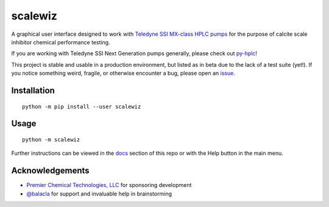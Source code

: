 ========================================================================
scalewiz |license| |python| |pypi| |build-status| |style| |code quality|
========================================================================

A graphical user interface designed to work with `Teledyne SSI MX-class
HPLC pumps`_ for the purpose of calcite scale inhibitor chemical
performance testing.

If you are working with Teledyne SSI Next Generation pumps generally, please check out `py-hplc`_!

This project is stable and usable in a production environment, but listed as in beta due to the lack of a test suite (yet!).
If you notice something weird, fragile, or otherwise encounter a bug, please open an `issue`_.

.. image:: https://raw.githubusercontent.com/teauxfu/scalewiz/main/img/main_menu(details).PNG

.. image:: https://raw.githubusercontent.com/teauxfu/scalewiz/main/img/evaluation(plot).PNG

Installation
============

::

    python -m pip install --user scalewiz

Usage
=====

::

    python -m scalewiz

Further instructions can be viewed in the `docs`_ section of this repo or with the Help button in the main
menu.

Acknowledgements
================
- `Premier Chemical Technologies, LLC`_ for sponsoring development
-  `@balacla`_ for support and invaluable help in brainstorming

.. |license| image:: https://img.shields.io/github/license/teauxfu/scalewiz
  :target: https://github.com/teauxfu/py-hplc/blob/main/COPYING
  :alt: GitHub

.. |python| image:: https://img.shields.io/pypi/pyversions/scalewiz
  :alt: PyPI - Python Version

.. |pypi| image:: https://img.shields.io/pypi/v/scalewiz
  :target: https://pypi.org/project/scalewiz/
  :alt: PyPI

.. |build-status| image:: https://github.com/teauxfu/scalewiz/actions/workflows/build.yml/badge.svg
  :target: https://github.com/teauxfu/scalewiz/actions/workflows/build.yml
  :alt: Build Status

.. |docs| image:: https://readthedocs.org/projects/pip/badge/?version=stable
  :target: https://scalewiz.readthedocs.io/en/latest/
  :alt: Documentation Status

.. |style| image:: https://img.shields.io/badge/code%20style-black-000000.svg
  :target: https://github.com/psf/black
  :alt: Style

.. |code quality| image:: https://img.shields.io/badge/code%20quality-flake8-black
  :target: https://gitlab.com/pycqa/flake8
  :alt: Code quality

.. _`Premier Chemical Technologies, LLC`: https://premierchemical.tech
.. _`@balacla`: https://github.com/balacla
.. _`Teledyne SSI MX-class HPLC pumps`: https://store.teledynessi.com/collections/mx-class
.. _`py-hplc`: https://github.com/teauxfu/py-hplc
.. _`docs`: https://github.com/teauxfu/scalewiz/blob/main/doc/index.rst#scalewiz-user-guide
.. _`issue`: https://github.com/teauxfu/scalewiz/issues
